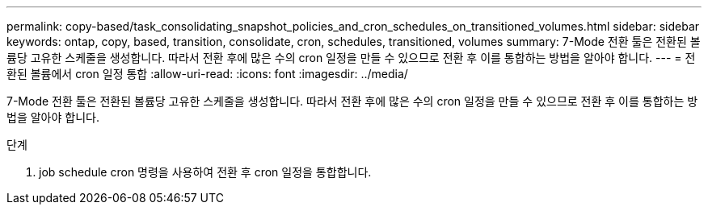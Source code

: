---
permalink: copy-based/task_consolidating_snapshot_policies_and_cron_schedules_on_transitioned_volumes.html 
sidebar: sidebar 
keywords: ontap, copy, based, transition, consolidate, cron, schedules, transitioned, volumes 
summary: 7-Mode 전환 툴은 전환된 볼륨당 고유한 스케줄을 생성합니다. 따라서 전환 후에 많은 수의 cron 일정을 만들 수 있으므로 전환 후 이를 통합하는 방법을 알아야 합니다. 
---
= 전환된 볼륨에서 cron 일정 통합
:allow-uri-read: 
:icons: font
:imagesdir: ../media/


[role="lead"]
7-Mode 전환 툴은 전환된 볼륨당 고유한 스케줄을 생성합니다. 따라서 전환 후에 많은 수의 cron 일정을 만들 수 있으므로 전환 후 이를 통합하는 방법을 알아야 합니다.

.단계
. job schedule cron 명령을 사용하여 전환 후 cron 일정을 통합합니다.

